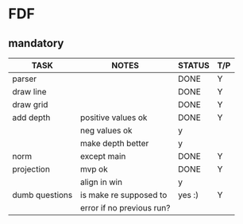 * FDF
** mandatory
|----------------+---------------------------+--------+-----|
| TASK           | NOTES                     | STATUS | T/P |
|----------------+---------------------------+--------+-----|
| parser         |                           | DONE   | Y   |
|----------------+---------------------------+--------+-----|
| draw line      |                           | DONE   | Y   |
|----------------+---------------------------+--------+-----|
| draw grid      |                           | DONE   | Y   |
|----------------+---------------------------+--------+-----|
| add depth      | positive values ok        | DONE   | Y   |
|                | neg values ok             | y      |     |
|                | make depth better         | y      |     |
|----------------+---------------------------+--------+-----|
| norm           | except main               | DONE   | Y   |
|----------------+---------------------------+--------+-----|
| projection     | mvp ok                    | DONE   | Y   |
|                | align in win              | y      |     |
|----------------+---------------------------+--------+-----|
| dumb questions | is make re supposed to    | yes :) | Y   |
|                | error if no previous run? |        |     |
|----------------+---------------------------+--------+-----|
